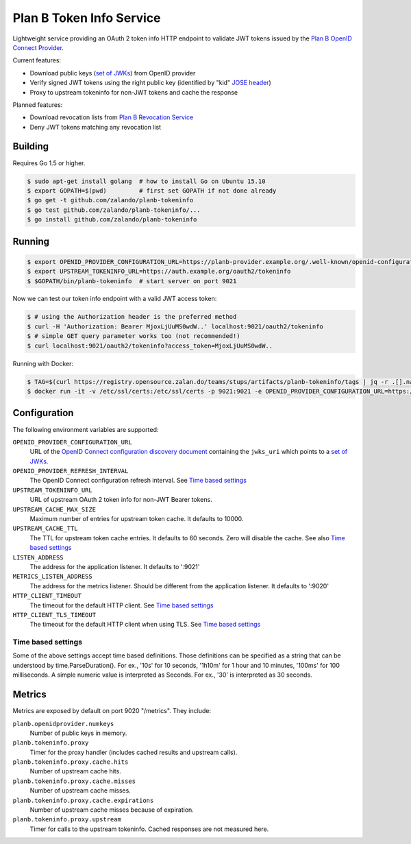 =========================
Plan B Token Info Service
=========================

.. image:: https://travis-ci.org/zalando/planb-tokeninfo.svg?branch=master
    :target: https://travis-ci.org/zalando/planb-tokeninfo

.. image:: https://codecov.io/github/zalando/planb-tokeninfo/coverage.svg?branch=master
    :target: https://codecov.io/github/zalando/planb-tokeninfo?branch=master

.. image:: https://goreportcard.com/badge/github.com/zalando/planb-tokeninfo
    :target: https://goreportcard.com/report/github.com/zalando/planb-tokeninfo

.. image:: https://readthedocs.org/projects/planb/badge/?version=latest
   :target: https://readthedocs.org/projects/planb/?badge=latest
   :alt: Documentation Status

Lightweight service providing an OAuth 2 token info HTTP endpoint to validate JWT tokens issued by the `Plan B OpenID Connect Provider`_.

Current features:

* Download public keys (`set of JWKs`_) from OpenID provider
* Verify signed JWT tokens using the right public key (identified by "kid" `JOSE header`_)
* Proxy to upstream tokeninfo for non-JWT tokens and cache the response

Planned features:

* Download revocation lists from `Plan B Revocation Service`_
* Deny JWT tokens matching any revocation list


Building
========

Requires Go 1.5 or higher.

.. code-block:: bash

    $ sudo apt-get install golang  # how to install Go on Ubuntu 15.10
    $ export GOPATH=$(pwd)         # first set GOPATH if not done already
    $ go get -t github.com/zalando/planb-tokeninfo
    $ go test github.com/zalando/planb-tokeninfo/...
    $ go install github.com/zalando/planb-tokeninfo

Running
=======

.. code-block:: bash

    $ export OPENID_PROVIDER_CONFIGURATION_URL=https://planb-provider.example.org/.well-known/openid-configuration
    $ export UPSTREAM_TOKENINFO_URL=https://auth.example.org/oauth2/tokeninfo
    $ $GOPATH/bin/planb-tokeninfo  # start server on port 9021

Now we can test our token info endpoint with a valid JWT access token:

.. code-block:: bash

    $ # using the Authorization header is the preferred method
    $ curl -H 'Authorization: Bearer MjoxLjUuMS0wdW..' localhost:9021/oauth2/tokeninfo
    $ # simple GET query parameter works too (not recommended!)
    $ curl localhost:9021/oauth2/tokeninfo?access_token=MjoxLjUuMS0wdW..

Running with Docker:

.. code-block:: bash

    $ TAG=$(curl https://registry.opensource.zalan.do/teams/stups/artifacts/planb-tokeninfo/tags | jq -r .[].name | tail -n 1)
    $ docker run -it -v /etc/ssl/certs:/etc/ssl/certs -p 9021:9021 -e OPENID_PROVIDER_CONFIGURATION_URL=https://planb-provider.example.org/.well-known/openid-configuration registry.opensource.zalan.do/stups/planb-tokeninfo:$TAG

Configuration
=============

The following environment variables are supported:

``OPENID_PROVIDER_CONFIGURATION_URL``
    URL of the `OpenID Connect configuration discovery document`_ containing the ``jwks_uri`` which points to a `set of JWKs`_.
``OPENID_PROVIDER_REFRESH_INTERVAL``
    The OpenID Connect configuration refresh interval. See `Time based settings`_
``UPSTREAM_TOKENINFO_URL``
    URL of upstream OAuth 2 token info for non-JWT Bearer tokens.
``UPSTREAM_CACHE_MAX_SIZE``
    Maximum number of entries for upstream token cache. It defaults to 10000.
``UPSTREAM_CACHE_TTL``
    The TTL for upstream token cache entries. It defaults to 60 seconds. Zero will disable the cache. See also `Time based settings`_
``LISTEN_ADDRESS``
    The address for the application listener. It defaults to ':9021'
``METRICS_LISTEN_ADDRESS``
    The address for the metrics listener. Should be different from the application listener. It defaults to ':9020'
``HTTP_CLIENT_TIMEOUT``
    The timeout for the default HTTP client. See `Time based settings`_
``HTTP_CLIENT_TLS_TIMEOUT``
    The timeout for the default HTTP client when using TLS. See `Time based settings`_

Time based settings
-------------------

Some of the above settings accept time based definitions. Those definitions can be specified as a string that can be understood by time.ParseDuration().
For ex., '10s' for 10 seconds, '1h10m' for 1 hour and 10 minutes, '100ms' for 100 milliseconds.
A simple numeric value is interpreted as Seconds. For ex., '30' is interpreted as 30 seconds.

Metrics
=======

Metrics are exposed by default on port 9020 "/metrics". They include:

``planb.openidprovider.numkeys``
    Number of public keys in memory.
``planb.tokeninfo.proxy``
    Timer for the proxy handler (includes cached results and upstream calls).
``planb.tokeninfo.proxy.cache.hits``
    Number of upstream cache hits.
``planb.tokeninfo.proxy.cache.misses``
    Number of upstream cache misses.
``planb.tokeninfo.proxy.cache.expirations``
    Number of upstream cache misses because of expiration.
``planb.tokeninfo.proxy.upstream``
    Timer for calls to the upstream tokeninfo. Cached responses are not measured here.

.. _Plan B OpenID Connect Provider: https://github.com/zalando/planb-provider
.. _Plan B Revocation Service: https://github.com/zalando/planb-revocation
.. _JOSE header: https://tools.ietf.org/html/rfc7515#section-4
.. _set of JWKs: https://tools.ietf.org/html/rfc7517#section-5
.. _OpenID Connect configuration discovery document: https://openid.net/specs/openid-connect-discovery-1_0.html#ProviderConfigurationResponse
